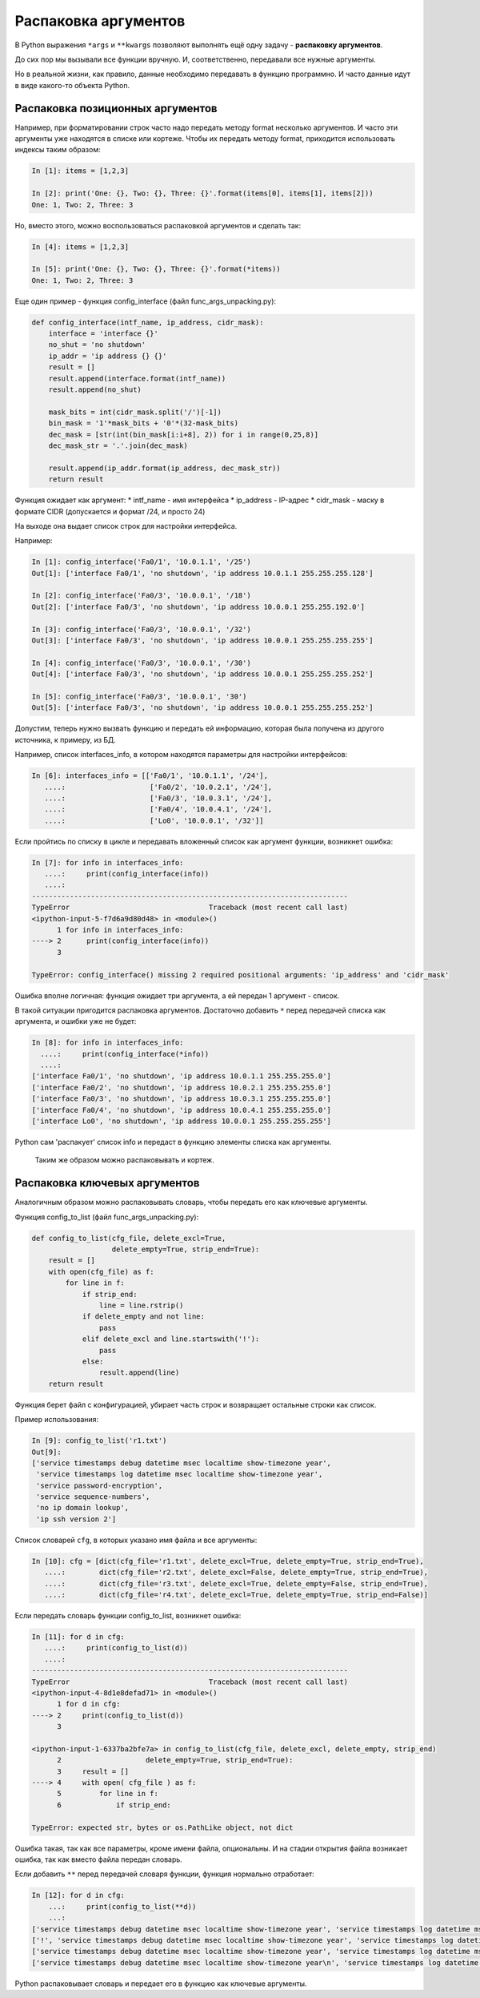 Распаковка аргументов
---------------------

В Python выражения ``*args`` и ``**kwargs`` позволяют выполнять ещё одну
задачу - **распаковку аргументов**.

До сих пор мы вызывали все функции вручную. И, соответственно,
передавали все нужные аргументы.

Но в реальной жизни, как правило, данные необходимо передавать в функцию
программно. И часто данные идут в виде какого-то объекта Python.

Распаковка позиционных аргументов
~~~~~~~~~~~~~~~~~~~~~~~~~~~~~~~~~

Например, при форматировании строк часто надо передать методу format
несколько аргументов. И часто эти аргументы уже находятся в списке или
кортеже. Чтобы их передать методу format, приходится использовать
индексы таким образом:

.. code:: python

    In [1]: items = [1,2,3]

    In [2]: print('One: {}, Two: {}, Three: {}'.format(items[0], items[1], items[2]))
    One: 1, Two: 2, Three: 3

Но, вместо этого, можно воспользоваться распаковкой аргументов и сделать
так:

.. code:: python

    In [4]: items = [1,2,3]

    In [5]: print('One: {}, Two: {}, Three: {}'.format(*items))
    One: 1, Two: 2, Three: 3

Еще один пример - функция config\_interface (файл
func\_args\_unpacking.py):

.. code:: python

    def config_interface(intf_name, ip_address, cidr_mask):
        interface = 'interface {}'
        no_shut = 'no shutdown'
        ip_addr = 'ip address {} {}'
        result = []
        result.append(interface.format(intf_name))
        result.append(no_shut)

        mask_bits = int(cidr_mask.split('/')[-1])
        bin_mask = '1'*mask_bits + '0'*(32-mask_bits)
        dec_mask = [str(int(bin_mask[i:i+8], 2)) for i in range(0,25,8)]
        dec_mask_str = '.'.join(dec_mask)

        result.append(ip_addr.format(ip_address, dec_mask_str))
        return result

Функция ожидает как аргумент: \* intf\_name - имя интерфейса \*
ip\_address - IP-адрес \* cidr\_mask - маску в формате CIDR (допускается
и формат /24, и просто 24)

На выходе она выдает список строк для настройки интерфейса.

Например:

.. code:: python

    In [1]: config_interface('Fa0/1', '10.0.1.1', '/25')
    Out[1]: ['interface Fa0/1', 'no shutdown', 'ip address 10.0.1.1 255.255.255.128']

    In [2]: config_interface('Fa0/3', '10.0.0.1', '/18')
    Out[2]: ['interface Fa0/3', 'no shutdown', 'ip address 10.0.0.1 255.255.192.0']

    In [3]: config_interface('Fa0/3', '10.0.0.1', '/32')
    Out[3]: ['interface Fa0/3', 'no shutdown', 'ip address 10.0.0.1 255.255.255.255']

    In [4]: config_interface('Fa0/3', '10.0.0.1', '/30')
    Out[4]: ['interface Fa0/3', 'no shutdown', 'ip address 10.0.0.1 255.255.255.252']

    In [5]: config_interface('Fa0/3', '10.0.0.1', '30')
    Out[5]: ['interface Fa0/3', 'no shutdown', 'ip address 10.0.0.1 255.255.255.252']

Допустим, теперь нужно вызвать функцию и передать ей информацию, которая
была получена из другого источника, к примеру, из БД.

Например, список interfaces\_info, в котором находятся параметры для
настройки интерфейсов:

.. code:: python

    In [6]: interfaces_info = [['Fa0/1', '10.0.1.1', '/24'],
       ....:                    ['Fa0/2', '10.0.2.1', '/24'],
       ....:                    ['Fa0/3', '10.0.3.1', '/24'],
       ....:                    ['Fa0/4', '10.0.4.1', '/24'],
       ....:                    ['Lo0', '10.0.0.1', '/32']]

Если пройтись по списку в цикле и передавать вложенный список как
аргумент функции, возникнет ошибка:

.. code:: python

    In [7]: for info in interfaces_info:
       ....:     print(config_interface(info))
       ....:
    ---------------------------------------------------------------------------
    TypeError                                 Traceback (most recent call last)
    <ipython-input-5-f7d6a9d80d48> in <module>()
          1 for info in interfaces_info:
    ----> 2      print(config_interface(info))
          3

    TypeError: config_interface() missing 2 required positional arguments: 'ip_address' and 'cidr_mask'

Ошибка вполне логичная: функция ожидает три аргумента, а ей передан 1
аргумент - список.

В такой ситуации пригодится распаковка аргументов. Достаточно добавить
``*`` перед передачей списка как аргумента, и ошибки уже не будет:

.. code:: python

    In [8]: for info in interfaces_info:
      ....:     print(config_interface(*info))
      ....:
    ['interface Fa0/1', 'no shutdown', 'ip address 10.0.1.1 255.255.255.0']
    ['interface Fa0/2', 'no shutdown', 'ip address 10.0.2.1 255.255.255.0']
    ['interface Fa0/3', 'no shutdown', 'ip address 10.0.3.1 255.255.255.0']
    ['interface Fa0/4', 'no shutdown', 'ip address 10.0.4.1 255.255.255.0']
    ['interface Lo0', 'no shutdown', 'ip address 10.0.0.1 255.255.255.255']

Python сам 'распакует' список info и передаст в функцию элементы списка
как аргументы.

    Таким же образом можно распаковывать и кортеж.

Распаковка ключевых аргументов
~~~~~~~~~~~~~~~~~~~~~~~~~~~~~~

Аналогичным образом можно распаковывать словарь, чтобы передать его как
ключевые аргументы.

Функция config\_to\_list (файл func\_args\_unpacking.py):

.. code:: python

    def config_to_list(cfg_file, delete_excl=True,
                       delete_empty=True, strip_end=True):
        result = []
        with open(cfg_file) as f:
            for line in f:
                if strip_end:
                    line = line.rstrip()
                if delete_empty and not line:
                    pass
                elif delete_excl and line.startswith('!'):
                    pass
                else:
                    result.append(line)
        return result

Функция берет файл с конфигурацией, убирает часть строк и возвращает
остальные строки как список.

Пример использования:

.. code:: python

    In [9]: config_to_list('r1.txt')
    Out[9]:
    ['service timestamps debug datetime msec localtime show-timezone year',
     'service timestamps log datetime msec localtime show-timezone year',
     'service password-encryption',
     'service sequence-numbers',
     'no ip domain lookup',
     'ip ssh version 2']

Список словарей ``cfg``, в которых указано имя файла и все аргументы:

.. code:: python

    In [10]: cfg = [dict(cfg_file='r1.txt', delete_excl=True, delete_empty=True, strip_end=True),
       ....:        dict(cfg_file='r2.txt', delete_excl=False, delete_empty=True, strip_end=True),
       ....:        dict(cfg_file='r3.txt', delete_excl=True, delete_empty=False, strip_end=True),
       ....:        dict(cfg_file='r4.txt', delete_excl=True, delete_empty=True, strip_end=False)]

Если передать словарь функции config\_to\_list, возникнет ошибка:

.. code:: python

    In [11]: for d in cfg:
       ....:     print(config_to_list(d))
       ....:
    ---------------------------------------------------------------------------
    TypeError                                 Traceback (most recent call last)
    <ipython-input-4-8d1e8defad71> in <module>()
          1 for d in cfg:
    ----> 2     print(config_to_list(d))
          3

    <ipython-input-1-6337ba2bfe7a> in config_to_list(cfg_file, delete_excl, delete_empty, strip_end)
          2                    delete_empty=True, strip_end=True):
          3     result = []
    ----> 4     with open( cfg_file ) as f:
          5         for line in f:
          6             if strip_end:

    TypeError: expected str, bytes or os.PathLike object, not dict

Ошибка такая, так как все параметры, кроме имени файла, опциональны. И
на стадии открытия файла возникает ошибка, так как вместо файла передан
словарь.

Если добавить ``**`` перед передачей словаря функции, функция нормально
отработает:

.. code:: python

    In [12]: for d in cfg:
        ...:     print(config_to_list(**d))
        ...:
    ['service timestamps debug datetime msec localtime show-timezone year', 'service timestamps log datetime msec localtime show-timezone year', 'service password-encryption', 'service sequence-numbers', 'no ip domain lookup', 'ip ssh version 2']
    ['!', 'service timestamps debug datetime msec localtime show-timezone year', 'service timestamps log datetime msec localtime show-timezone year', 'service password-encryption', 'service sequence-numbers', '!', 'no ip domain lookup', '!', 'ip ssh version 2', '!']
    ['service timestamps debug datetime msec localtime show-timezone year', 'service timestamps log datetime msec localtime show-timezone year', 'service password-encryption', 'service sequence-numbers', '', '', '', 'ip ssh version 2', '']
    ['service timestamps debug datetime msec localtime show-timezone year\n', 'service timestamps log datetime msec localtime show-timezone year\n', 'service password-encryption\n', 'service sequence-numbers\n', 'no ip domain lookup\n', 'ip ssh version 2\n']

Python распаковывает словарь и передает его в функцию как ключевые
аргументы.
